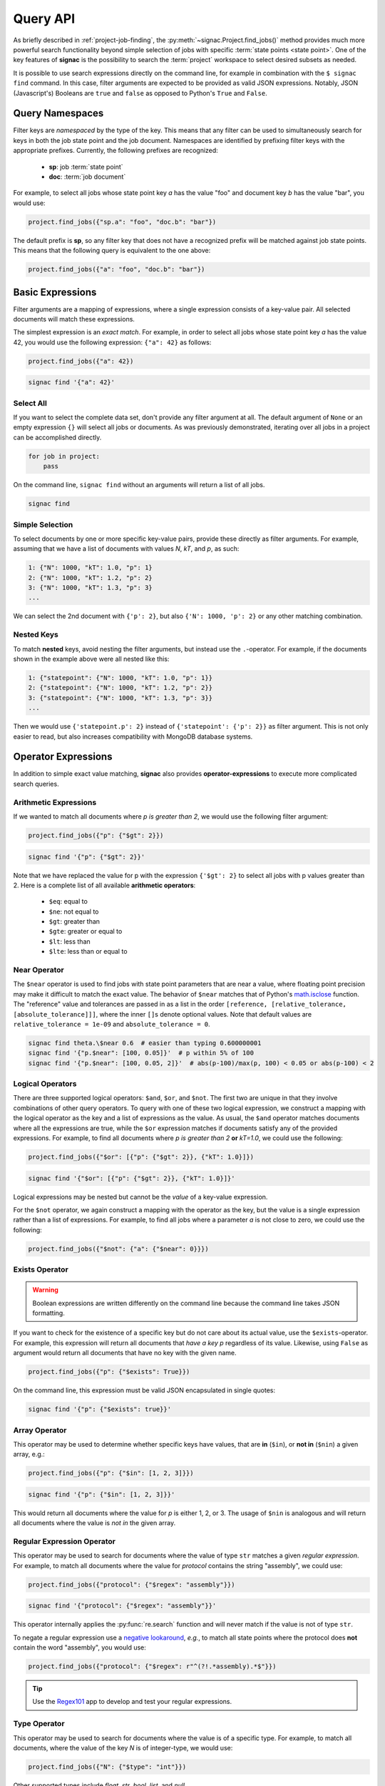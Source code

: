 .. _query:

=========
Query API
=========

As briefly described in :ref:`project-job-finding`, the :py:meth:`~signac.Project.find_jobs()` method provides much more powerful search functionality beyond simple selection of jobs with specific :term:`state points <state point>`.
One of the key features of **signac** is the possibility to search the :term:`project` workspace to select desired subsets as needed.

It is possible to use search expressions directly on the command line, for example in combination with the ``$ signac find`` command.
In this case, filter arguments are expected to be provided as valid JSON expressions.
Notably, JSON (Javascript's) Booleans are ``true`` and ``false`` as opposed to Python's ``True`` and ``False``.


Query Namespaces
================

Filter keys are *namespaced* by the type of the key.
This means that any filter can be used to simultaneously search for keys in both the job state point and the job document.
Namespaces are identified by prefixing filter keys with the appropriate prefixes.
Currently, the following prefixes are recognized:

  * **sp**: job :term:`state point`
  * **doc**: :term:`job document`

For example, to select all jobs whose state point key *a* has the value "foo" and document key *b* has the value "bar", you would use:

.. code-block:: python

    project.find_jobs({"sp.a": "foo", "doc.b": "bar"})

The default prefix is **sp**, so any filter key that does not have a recognized prefix will be matched against job state points.
This means that the following query is equivalent to the one above:

.. code-block:: python

    project.find_jobs({"a": "foo", "doc.b": "bar"})


Basic Expressions
=================

Filter arguments are a mapping of expressions, where a single expression consists of a key-value pair.
All selected documents will match these expressions.


The simplest expression is an *exact match*.
For example, in order to select all jobs whose state point key *a* has the value 42, you would use the following expression: ``{"a": 42}`` as follows:

.. code-block:: python

    project.find_jobs({"a": 42})

.. code-block:: bash

    signac find '{"a": 42}'

Select All
----------

If you want to select the complete data set, don't provide any filter argument at all.
The default argument of ``None`` or an empty expression ``{}`` will select all jobs or documents.
As was previously demonstrated, iterating over all jobs in a project can be accomplished directly.

.. code-block:: python

    for job in project:
        pass

On the command line, ``signac find`` without an arguments will return a list of all jobs.

.. code-block:: bash

    signac find

.. _simple-selection:

Simple Selection
----------------

To select documents by one or more specific key-value pairs, provide these directly as filter arguments.
For example, assuming that we have a list of documents with values *N*, *kT*, and *p*, as such:

.. code-block:: bash

    1: {"N": 1000, "kT": 1.0, "p": 1}
    2: {"N": 1000, "kT": 1.2, "p": 2}
    3: {"N": 1000, "kT": 1.3, "p": 3}
    ...

We can select the 2nd document with ``{'p': 2}``, but also ``{'N': 1000, 'p': 2}`` or any other matching combination.

.. _nested-keys:

Nested Keys
-----------

To match **nested** keys, avoid nesting the filter arguments, but instead use the ``.``-operator.
For example, if the documents shown in the example above were all nested like this:

.. code-block:: bash

    1: {"statepoint": {"N": 1000, "kT": 1.0, "p": 1}}
    2: {"statepoint": {"N": 1000, "kT": 1.2, "p": 2}}
    3: {"statepoint": {"N": 1000, "kT": 1.3, "p": 3}}
    ...

Then we would use ``{'statepoint.p': 2}`` instead of ``{'statepoint': {'p': 2}}`` as filter argument.
This is not only easier to read, but also increases compatibility with MongoDB database systems.

Operator Expressions
====================

In addition to simple exact value matching, **signac** also provides **operator-expressions** to execute more complicated search queries.

.. _arithmetic-operators:

Arithmetic Expressions
----------------------

If we wanted to match all documents where *p is greater than 2*, we would use the following filter argument:

.. code-block:: python

    project.find_jobs({"p": {"$gt": 2}})

.. code-block:: bash

    signac find '{"p": {"$gt": 2}}'

Note that we have replaced the value for p with the expression ``{'$gt': 2}`` to select all jobs with p values greater than 2.
Here is a complete list of all available **arithmetic operators**:

  * ``$eq``: equal to
  * ``$ne``: not equal to
  * ``$gt``: greater than
  * ``$gte``: greater or equal to
  * ``$lt``: less than
  * ``$lte``: less than or equal to

.. _near-operator:

Near Operator
-------------
The ``$near`` operator is used to find jobs with state point parameters that are near a value, where floating point precision may make it difficult to match the exact value.
The behavior of ``$near`` matches that of Python's `math.isclose <https://docs.python.org/3/library/math.html#math.isclose>`_ function.
The "reference" value and tolerances are passed in as a list in the order ``[reference, [relative_tolerance, [absolute_tolerance]]]``, where the inner ``[]``\s denote optional values.
Note that default values are ``relative_tolerance = 1e-09`` and ``absolute_tolerance = 0``.

.. code-block:: bash

    signac find theta.\$near 0.6  # easier than typing 0.600000001
    signac find '{"p.$near": [100, 0.05]}'  # p within 5% of 100
    signac find '{"p.$near": [100, 0.05, 2]}'  # abs(p-100)/max(p, 100) < 0.05 or abs(p-100) < 2

.. _logical-operators:

Logical Operators
-----------------

There are three supported logical operators: ``$and``, ``$or``, and ``$not``.
The first two are unique in that they involve combinations of other query operators.
To query with one of these two logical expression, we construct a mapping with the logical operator as the key and a list of expressions as the value.
As usual, the ``$and`` operator matches documents where all the expressions are true, while the ``$or`` expression matches if documents satisfy any of the provided expressions.
For example, to find all documents where *p is greater than 2* **or** *kT=1.0*, we could use the following:

.. code-block:: python

    project.find_jobs({"$or": [{"p": {"$gt": 2}}, {"kT": 1.0}]})

.. code-block:: bash

    signac find '{"$or": [{"p": {"$gt": 2}}, {"kT": 1.0}]}'


Logical expressions may be nested but cannot be the *value* of a key-value expression.

For the ``$not`` operator, we again construct a mapping with the operator as the key, but the value is a single expression rather than a list of expressions.
For example, to find all jobs where a parameter *a* is not close to zero, we could use the following:

.. code-block:: python

    project.find_jobs({"$not": {"a": {"$near": 0}}})

.. _exists-operator:

Exists Operator
---------------

.. warning::

   Boolean expressions are written differently on the command line because the command line takes JSON formatting.

If you want to check for the existence of a specific key but do not care about its actual value, use the ``$exists``-operator.
For example, this expression will return all documents that *have a key p* regardless of its value.
Likewise, using ``False`` as argument would return all documents that have no key with the given name.

.. code-block:: python

    project.find_jobs({"p": {"$exists": True}})

On the command line, this expression must be valid JSON encapsulated in single quotes:

.. code-block:: bash

    signac find '{"p": {"$exists": true}}'

.. _array-operator:

Array Operator
--------------

This operator may be used to determine whether specific keys have values, that are **in** (``$in``), or **not in** (``$nin``) a given array, e.g.:

.. code-block:: python

    project.find_jobs({"p": {"$in": [1, 2, 3]}})

.. code-block:: bash

    signac find '{"p": {"$in": [1, 2, 3]}}'

This would return all documents where the value for *p* is either 1, 2, or 3.
The usage of ``$nin`` is analogous and will return all documents where the value is *not in* the given array.

.. _regex-operator:

Regular Expression Operator
---------------------------

This operator may be used to search for documents where the value of type ``str`` matches a given *regular expression*.
For example, to match all documents where the value for *protocol* contains the string "assembly", we could use:

.. code-block:: python

    project.find_jobs({"protocol": {"$regex": "assembly"}})

.. code-block:: bash

    signac find '{"protocol": {"$regex": "assembly"}}'

This operator internally applies the :py:func:`re.search` function and will never match if the value is not of type ``str``.

To negate a regular expression use a `negative lookaround`_, *e.g.*, to match all state points where the protocol does **not** contain the word "assembly",
you would use:

.. code-block:: python

   project.find_jobs({"protocol": {"$regex": r"^(?!.*assembly).*$"}})

.. _negative lookaround: https://www.regular-expressions.info/lookaround.html

.. tip::

    Use the `Regex101 <https://regex101.com/>`_ app to develop and test your regular expressions.

.. _type-operator:

Type Operator
-------------

This operator may be used to search for documents where the value is of a specific type.
For example, to match all documents, where the value of the key *N* is of integer-type, we would use:

.. code-block:: python

    project.find_jobs({"N": {"$type": "int"}})

Other supported types include *float*, *str*, *bool*, *list*, and *null*.

.. code-block:: bash

    signac find '{"N": {"$type": "int"}}'

.. _where-operator:

Where Operator
--------------

This operator allows us to apply a *custom function* to each value and select based on its return value.
For example, instead of using the regex-operator, as shown above, we could write the following expression:

.. code-block:: python

    project.find_jobs({"protocol": {"$where": 'lambda x: "assembly" in x'}})

.. code-block:: bash

    signac find '{"protocol": {"$where": "lambda x: \"assembly\" in x"}}'

.. _simplified-filter:

Simplified Syntax on the Command Line
=====================================

For simple filters, you can use a simplified syntax instead of writing JSON.
For example, instead of ``signac find '{"p": 2}'``, you can type ``signac find p 2``.

A simplified expression consists of key-value pairs in alternation.
The first argument will then be interpreted as the first key, the second argument as the first value, the third argument as the second key, and so on.
If you provide an odd number of arguments, the last value will default to ``{'$exists': true}``.

Querying via operator is supported using the ``.``-operator.
Finally, you can use ``/<regex>/`` instead of ``{'$regex': '<regex>'}`` for regular expressions.

The following list shows simplified ``signac find`` expressions on the left, full query syntax in Python in the middle, and full query syntax in JSON on the right.

.. code-block:: bash

    simplified            full Python                           full JSON
    -------------------  ------------------------------------  --------------------------------
    p                    {'p': {'$exists': True}}              '{"p": {'$exists': true}}'
    p 2                  {'p': 2}                              '{"p": 2}'
    p 2 kT               {'p': 2, 'kT': {'$exists': True}}     '{"p": 2, "kT": {"$exists": true}}'
    p 2 kT.$gte 1.0      {'p': 2, 'kT': {'$gte': 1.0}}         '{"p": 2, "kT.$gte": 1.0}' or '{"p": 2, "kT": {"$gte": 1.0}}'
    protocol /assembly/  {'protocol': {'$regex': 'assembly'}}  '{"protocol": {"$regex": "assembly"}}'

.. important::

    The ``$`` character used in operator-expressions must be escaped in many terminals, that means for example instead of ``$ signac find p.$gt 2``, you would need to write ``$ signac find p.\$gt 2``.
